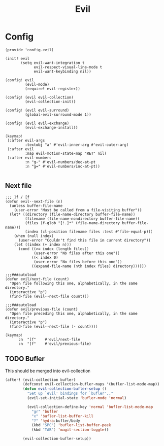 #+TITLE: Evil
#+PROPERTY: header-args :tangle-relative 'dir :dir ${HOME}/.local/emacs/site-lisp

* Config
:PROPERTIES:
:header-args+: :tangle config-evil.el
:END:

#+begin_src elisp
(provide 'config-evil)

(init! evil
       (setq evil-want-integration t
             evil-respect-visual-line-mode t
             evil-want-keybinding nil))

(config! evil
         (evil-mode)
         (require! evil-register))

(config! (evil evil-collection)
         (evil-collection-init))

(config! (evil evil-surround)
         (global-evil-surround-mode 1))

(config! (evil evil-exchange)
         (evil-exchange-install))

(keymap!
 (:after evil-args
         :textobj "a" #'evil-inner-arg #'evil-outer-arg)
 (:after evil
         :map evil-motion-state-map "RET" nil)
 (:after evil-numbers
         :n "g-" #'evil-numbers/dec-at-pt
         :n "g=" #'evil-numbers/inc-at-pt))

#+end_src
** Next file 
#+begin_src elisp
;;; ]f / [f
(defun evil--next-file (n)
  (unless buffer-file-name
    (user-error "Must be called from a file-visiting buffer"))
  (let* ((directory (file-name-directory buffer-file-name))
         (filename (file-name-nondirectory buffer-file-name))
         (files (f-glob "[!.]*" (file-name-directory buffer-file-name)))
         (index (cl-position filename files :test #'file-equal-p)))
    (when (null index)
      (user-error "Couldn't find this file in current directory"))
    (let ((index (+ index n)))
      (cond ((>= index (length files))
             (user-error "No files after this one"))
            ((< index 0)
             (user-error "No files before this one"))
            ((expand-file-name (nth index files) directory))))))

;;;###autoload
(defun evil/next-file (count)
  "Open file following this one, alphabetically, in the same directory."
  (interactive "p")
  (find-file (evil--next-file count)))

;;;###autoload
(defun evil/previous-file (count)
  "Open file preceding this one, alphabetically, in the same directory."
  (interactive "p")
  (find-file (evil--next-file (- count))))

(keymap! 
      :n  "]f"    #'evil/next-file
      :n  "[f"    #'evil/previous-file)
#+end_src

#+RESULTS:

** TODO Bufler
This should be merged into evil-collection
#+begin_src emacs-lisp
(after! (evil-collection bufler)
        (defconst evil-collection-bufler-maps '(bufler-list-mode-map))
        (defun evil-collection-bufler-setup ()
          "Set up `evil' bindings for `bufler'.."
          (evil-set-initial-state 'bufler-mode 'normal)

          (evil-collection-define-key 'normal 'bufler-list-mode-map
            "gr" 'bufler
            "x" 'bufler-list-buffer-kill
            "?" 'hydra:bufler/body
            (kbd "SPC") 'bufler-list-buffer-peek
            (kbd "TAB") 'magit-section-toggle))

        (evil-collection-bufler-setup))
#+end_src
